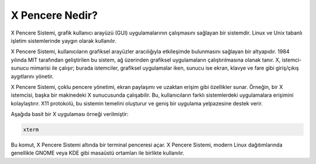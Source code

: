 **X Pencere Nedir?**
++++++++++++++++++++

X Pencere Sistemi, grafik kullanıcı arayüzü (GUI) uygulamalarının çalışmasını sağlayan bir sistemdir. Linux ve Unix tabanlı işletim sistemlerinde yaygın olarak kullanılır.

X Pencere Sistemi, kullanıcıların grafiksel arayüzler aracılığıyla etkileşimde bulunmasını sağlayan bir altyapıdır. 1984 yılında MIT tarafından geliştirilen bu sistem, ağ üzerinden grafiksel uygulamaların çalıştırılmasına olanak tanır. X, istemci-sunucu mimarisi ile çalışır; burada istemciler, grafiksel uygulamalar iken, sunucu ise ekran, klavye ve fare gibi giriş/çıkış aygıtlarını yönetir.

X Pencere Sistemi, çoklu pencere yönetimi, ekran paylaşımı ve uzaktan erişim gibi özellikler sunar. Örneğin, bir X istemcisi, başka bir makinedeki X sunucusunda çalışabilir. Bu, kullanıcıların farklı sistemlerdeki uygulamalara erişimini kolaylaştırır. X11 protokolü, bu sistemin temelini oluşturur ve geniş bir uygulama yelpazesine destek verir.

Aşağıda basit bir X uygulaması örneği verilmiştir:

.. code-block:: shell

	xterm

Bu komut, X Pencere Sistemi altında bir terminal penceresi açar. X Pencere Sistemi, modern Linux dağıtımlarında genellikle GNOME veya KDE gibi masaüstü ortamları ile birlikte kullanılır.


.. raw:: pdf

   PageBreak

